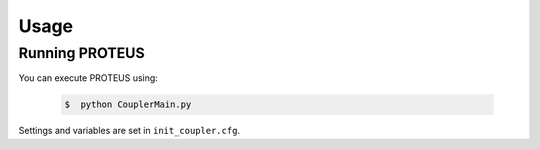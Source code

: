 Usage
=====

Running PROTEUS
----------------

You can execute PROTEUS using:

   .. code-block:: console

      $  python CouplerMain.py

Settings and variables are set in ``init_coupler.cfg``.

